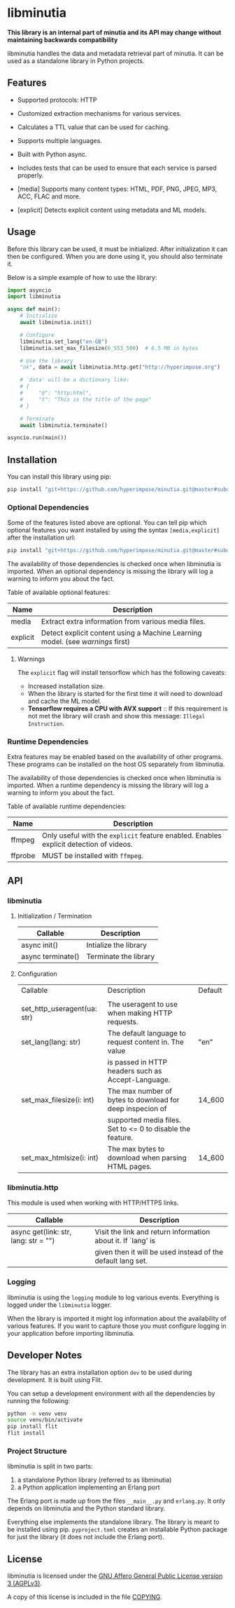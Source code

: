 #+OPTIONS: ^:nil

* libminutia

*This library is an internal part of minutia and its API may change without maintaining backwards compatibility*

libminutia handles the data and metadata retrieval part of minutia. It can be used as a standalone library in
Python projects.

** Features

- Supported protocols: HTTP
- Customized extraction mechanisms for various services.
- Calculates a TTL value that can be used for caching.
- Supports multiple languages.
- Built with Python async.
- Includes tests that can be used to ensure that each service is parsed properly.

- [media] Supports many content types: HTML, PDF, PNG, JPEG, MP3, ACC, FLAC and more.
- [explicit] Detects explicit content using metadata and ML models.

** Usage

Before this library can be used, it must be initialized. After initialization it can then be configured.
When you are done using it, you should also terminate it.

Below is a simple example of how to use the library:
#+BEGIN_SRC python
  import asyncio
  import libminutia

  async def main():
      # Initialize
      await libminutia.init()

      # Configure
      libminutia.set_lang("en-GB")
      libminutia.set_max_filesize(6_553_500)  # 6.5 MB in bytes

      # Use the library
      "ok", data = await libminutia.http.get("http://hyperimpose.org")

      # `data' will be a dictionary like:
      # {
      #     "@": "http:html",
      #     "t": "This is the title of the page"
      # }

      # Terminate
      await libminutia.terminate()

  asyncio.run(main())
#+END_SRC

** Installation

You can install this library using pip:
#+BEGIN_SRC sh
  pip install "git+https://github.com/hyperimpose/minutia.git@master#subdirectory=python_src/libminutia"
#+END_SRC

*** Optional Dependencies
Some of the features listed above are optional. You can tell pip which optional features you want installed by
using the syntax ~[media,explicit]~ after the installation url:

#+BEGIN_SRC sh
  pip install "git+https://github.com/hyperimpose/minutia.git@master#subdirectory=python_src/libminutia"[media]
#+END_SRC

The availability of those dependencies is checked once when libminutia is imported.
When an optional dependency is missing the library will log a warning to inform you about the fact.

Table of available optional features:
|----------+------------------------------------------------------------------------------|
| Name     | Description                                                                  |
|----------+------------------------------------------------------------------------------|
| media    | Extract extra information from various media files.                          |
| explicit | Detect explicit content using a Machine Learning model. (see [[Warnings][warnings]] first) |
|----------+------------------------------------------------------------------------------|

**** Warnings
The ~explicit~ flag will install tensorflow which has the following caveats:
- Increased installation size.
- When the library is started for the first time it will need to download and cache the ML model.
- *Tensorflow requires a CPU with AVX support* :: If this requirement is not met the library will
  crash and show this message: ~Illegal Instruction~.

*** Runtime Dependencies
Extra features may be enabled based on the availability of other programs. These programs can be installed on
the host OS separately from libminutia.

The availability of those dependencies is checked once when libminutia is imported.
When a runtime dependency is missing the library will log a warning to inform you about the fact. 

Table of available runtime dependencies:
|---------+----------------------------------------------------------------------------------------|
| Name    | Description                                                                            |
|---------+----------------------------------------------------------------------------------------|
| ffmpeg  | Only useful with the ~explicit~ feature enabled. Enables explicit detection of videos. |
| ffprobe | MUST be installed with ~ffmpeg~.                                                       |
|---------+----------------------------------------------------------------------------------------|

** API

*** libminutia

**** Initialization / Termination

|-------------------+-----------------------|
| Callable          | Description           |
|-------------------+-----------------------|
| async init()      | Intialize the library |
| async terminate() | Terminate the library |
|-------------------+-----------------------|

**** Configuration

|-----------------------------+------------------------------------------------------------+---------|
| Callable                    | Description                                                | Default |
|                             |                                                            |         |
|-----------------------------+------------------------------------------------------------+---------|
| set_http_useragent(ua: str) | The useragent to use when making HTTP requests.            |         |
| set_lang(lang: str)         | The default language to request content in. The value      | "en"    |
|                             | is passed in HTTP headers such as Accept-Language.         |         |
| set_max_filesize(i: int)    | The max number of bytes to download for deep inspecion of  | 14_600  |
|                             | supported media files. Set to <= 0 to disable the feature. |         |
| set_max_htmlsize(i: int)    | The max bytes to download when parsing HTML pages.         | 14_600  |
|-----------------------------+------------------------------------------------------------+---------|

*** libminutia.http

This module is used when working with HTTP/HTTPS links.

|--------------------------------------+--------------------------------------------------------------|
| Callable                             | Description                                                  |
|--------------------------------------+--------------------------------------------------------------|
| async get(link: str, lang: str = "") | Visit the link and return information about it. If `lang' is |
|                                      | given then it will be used instead of the default lang set.  |
|--------------------------------------+--------------------------------------------------------------|

*** Logging

libminutia is using the ~logging~ module to log various events. Everything is logged under the ~libminutia~
logger.

When the library is imported it might log information about the availability of various features. If you want
to capture those you must configure logging in your application before importing libminutia.

** Developer Notes

The library has an extra installation option ~dev~ to be used during development. It is built using Flit.

You can setup a development environment with all the dependencies by running the following:
#+BEGIN_SRC sh
  python -m venv venv
  source venv/bin/activate
  pip install flit
  flit install
#+END_SRC

*** Project Structure
libminutia is split in two parts:
1) a standalone Python library (referred to as libminutia)
2) a Python application implementing an Erlang port

The Erlang port is made up from the files ~__main__.py~ and ~erlang.py~. It only depends on libminutia and the
Python standard library.

Everything else implements the standalone library. The library is meant to be installed using pip.
~pyproject.toml~ creates an installable Python package for just the library (it does not include the Erlang
port).

** License

libminutia is licensed under the [[https://www.gnu.org/licenses/agpl-3.0.html][GNU Affero General Public License version 3 (AGPLv3)]].
#+BEGIN_CENTER
[[https://www.gnu.org/graphics/agplv3-with-text-162x68.png]]
#+END_CENTER

A copy of this license is included in the file [[../../COPYING][COPYING]].
